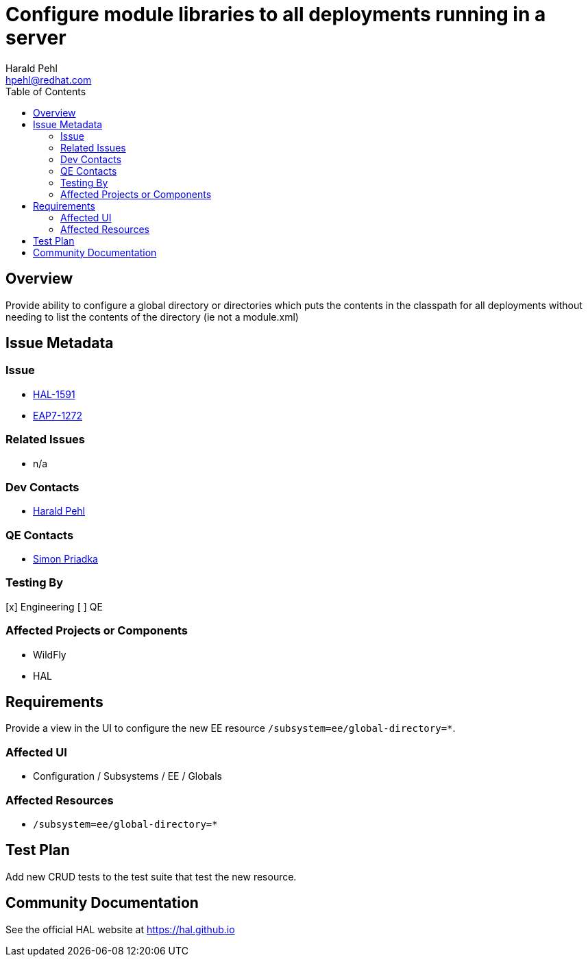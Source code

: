 = Configure module libraries to all deployments running in a server
:author:            Harald Pehl
:email:             hpehl@redhat.com
:toc:               left
:icons:             font
:idprefix:
:idseparator:       -
:issue-base-url:    https://issues.redhat.com/browse

== Overview

Provide ability to configure a global directory or directories which puts the contents in the classpath for all deployments without needing to list the contents of the directory (ie not a module.xml)

== Issue Metadata

=== Issue

* {issue-base-url}/HAL-1591[HAL-1591]
* {issue-base-url}/EAP7-1272[EAP7-1272]

=== Related Issues

* n/a

=== Dev Contacts

* mailto:hpehl@redhat.com[Harald Pehl]

=== QE Contacts

* mailto:spriadka@redhat.com[Simon Priadka]

=== Testing By

[x] Engineering
[ ] QE

=== Affected Projects or Components

* WildFly
* HAL

== Requirements

Provide a view in the UI to configure the new EE resource `/subsystem=ee/global-directory=*`.

=== Affected UI

* Configuration / Subsystems / EE / Globals

=== Affected Resources

* `/subsystem=ee/global-directory=*`

== Test Plan

Add new CRUD tests to the test suite that test the new resource.

== Community Documentation

See the official HAL website at https://hal.github.io

